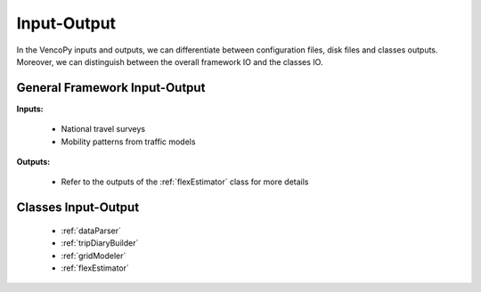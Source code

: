.. VencoPy documentation source file, created for sphinx

.. _inputOutput:


Input-Output
===================================

In the VencoPy inputs and outputs, we can differentiate between configuration files, disk files and classes outputs.
Moreover, we can distinguish between the overall framework IO and the classes IO.


General Framework Input-Output
---------------------------------------------------
**Inputs:**

 * National travel surveys
 * Mobility patterns from traffic models


**Outputs:**

 * Refer to the outputs of the :ref:`flexEstimator` class for more details




Classes Input-Output
---------------------------------------------------

 * :ref:`dataParser`
 * :ref:`tripDiaryBuilder`
 * :ref:`gridModeler`
 * :ref:`flexEstimator`
